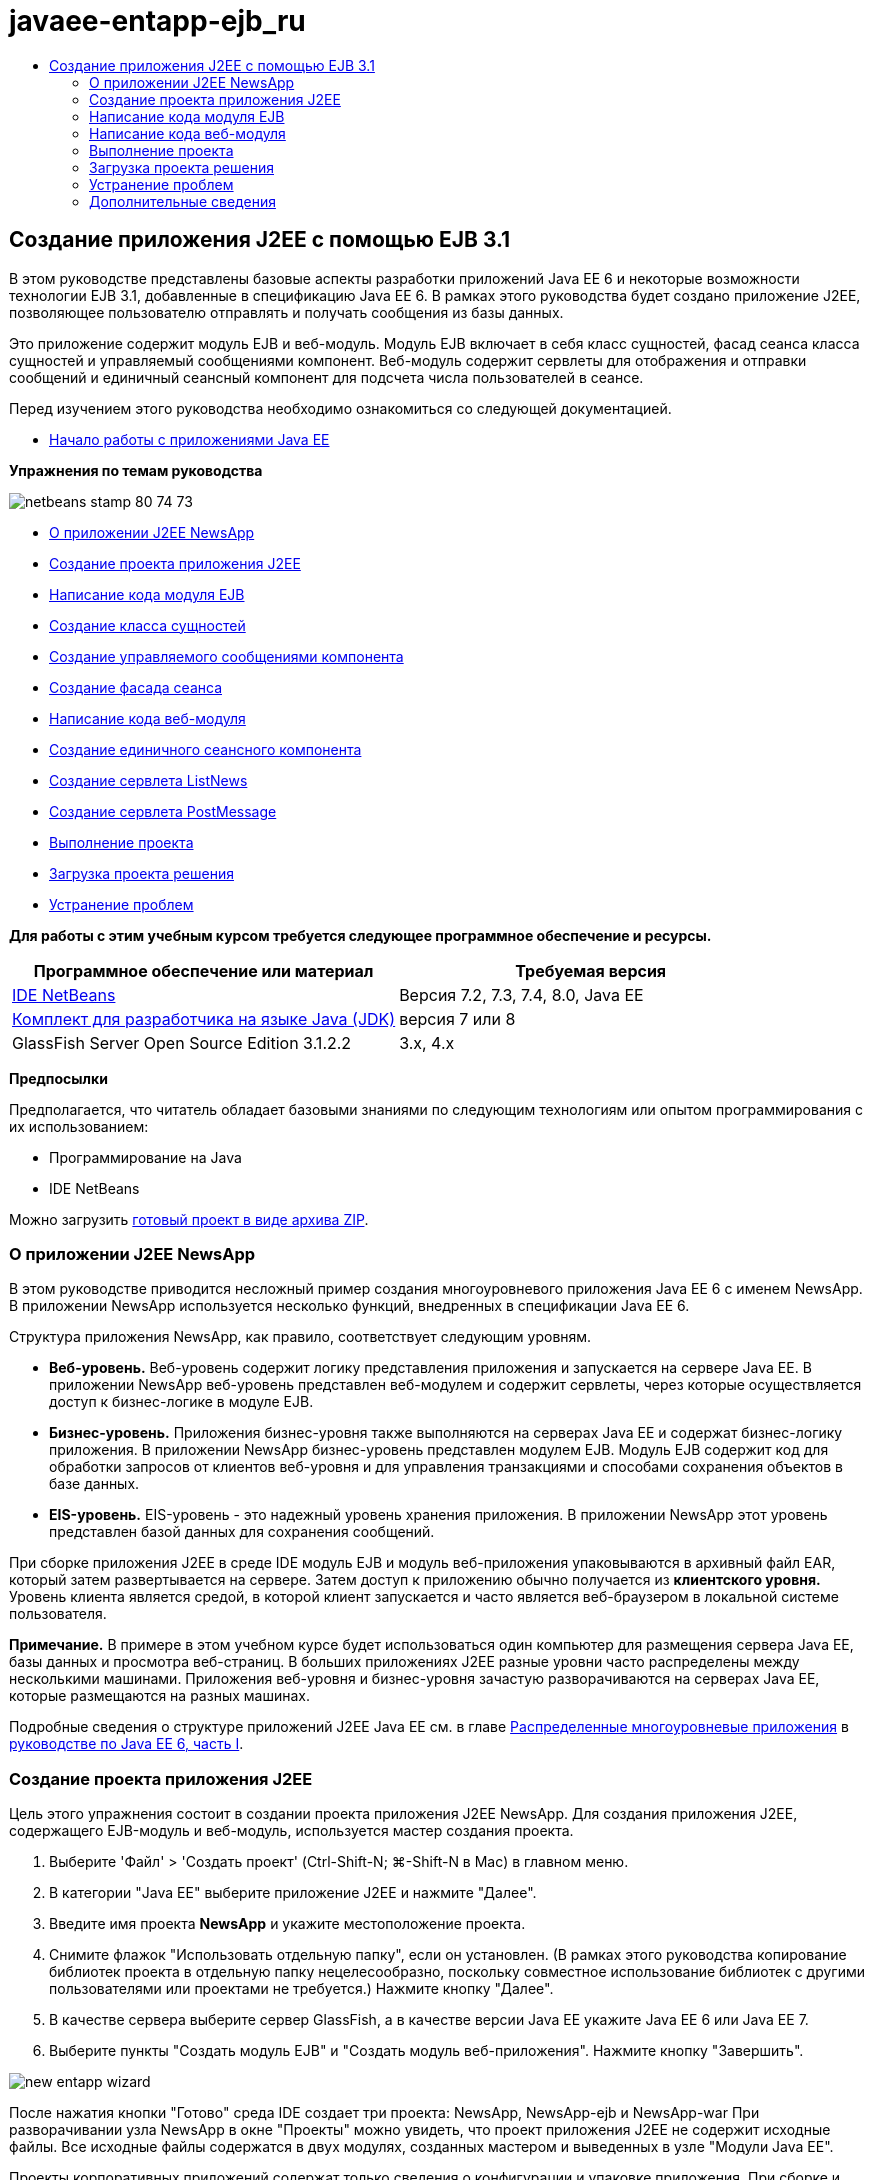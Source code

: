 // 
//     Licensed to the Apache Software Foundation (ASF) under one
//     or more contributor license agreements.  See the NOTICE file
//     distributed with this work for additional information
//     regarding copyright ownership.  The ASF licenses this file
//     to you under the Apache License, Version 2.0 (the
//     "License"); you may not use this file except in compliance
//     with the License.  You may obtain a copy of the License at
// 
//       http://www.apache.org/licenses/LICENSE-2.0
// 
//     Unless required by applicable law or agreed to in writing,
//     software distributed under the License is distributed on an
//     "AS IS" BASIS, WITHOUT WARRANTIES OR CONDITIONS OF ANY
//     KIND, either express or implied.  See the License for the
//     specific language governing permissions and limitations
//     under the License.
//

= javaee-entapp-ejb_ru
:jbake-type: page
:jbake-tags: old-site, needs-review
:jbake-status: published
:keywords: Apache NetBeans  javaee-entapp-ejb_ru
:description: Apache NetBeans  javaee-entapp-ejb_ru
:toc: left
:toc-title:

== Создание приложения J2EE с помощью EJB 3.1

В этом руководстве представлены базовые аспекты разработки приложений Java EE 6 и некоторые возможности технологии EJB 3.1, добавленные в спецификацию Java EE 6. В рамках этого руководства будет создано приложение J2EE, позволяющее пользователю отправлять и получать сообщения из базы данных.

Это приложение содержит модуль EJB и веб-модуль. Модуль EJB включает в себя класс сущностей, фасад сеанса класса сущностей и управляемый сообщениями компонент. Веб-модуль содержит сервлеты для отображения и отправки сообщений и единичный сеансный компонент для подсчета числа пользователей в сеансе.

Перед изучением этого руководства необходимо ознакомиться со следующей документацией.

* link:javaee-gettingstarted.html[Начало работы с приложениями Java EE]

*Упражнения по темам руководства*

image:netbeans-stamp-80-74-73.png[title="Содержимое этой страницы применимо к IDE NetBeans 7.2, 7.3, 7.4 и 8.0"]

* link:#intro[О приложении J2EE NewsApp]
* link:#Exercise_1[Создание проекта приложения J2EE]
* link:#Exercise_2[Написание кода модуля EJB]
* link:#Exercise_2a[Создание класса сущностей]
* link:#Exercise_2b[Создание управляемого сообщениями компонента]
* link:#Exercise_2c[Создание фасада сеанса]
* link:#Exercise_3[Написание кода веб-модуля]
* link:#Exercise_3a[Создание единичного сеансного компонента]
* link:#Exercise_3b[Создание сервлета ListNews]
* link:#Exercise_3c[Создание сервлета PostMessage]
* link:#Exercise_4[Выполнение проекта]
* link:#Exercise_5[Загрузка проекта решения]
* link:#Exercise_6[Устранение проблем]

*Для работы с этим учебным курсом требуется следующее программное обеспечение и ресурсы.*

|===
|Программное обеспечение или материал |Требуемая версия 

|link:https://netbeans.org/downloads/index.html[IDE NetBeans] |Версия 7.2, 7.3, 7.4, 8.0, Java EE 

|link:http://www.oracle.com/technetwork/java/javase/downloads/index.html[Комплект для разработчика на языке Java (JDK)] |версия 7 или 8 

|GlassFish Server Open Source Edition 3.1.2.2 |3.x, 4.x 
|===

*Предпосылки*

Предполагается, что читатель обладает базовыми знаниями по следующим технологиям или опытом программирования с их использованием:

* Программирование на Java
* IDE NetBeans

Можно загрузить link:https://netbeans.org/projects/samples/downloads/download/Samples/JavaEE/NewsAppEE6.zip[готовый проект в виде архива ZIP].

=== О приложении J2EE NewsApp

В этом руководстве приводится несложный пример создания многоуровневого приложения Java EE 6 с именем NewsApp. В приложении NewsApp используется несколько функций, внедренных в спецификации Java EE 6.

Структура приложения NewsApp, как правило, соответствует следующим уровням.

* *Веб-уровень.* Веб-уровень содержит логику представления приложения и запускается на сервере Java EE. В приложении NewsApp веб-уровень представлен веб-модулем и содержит сервлеты, через которые осуществляется доступ к бизнес-логике в модуле EJB.
* *Бизнес-уровень.* Приложения бизнес-уровня также выполняются на серверах Java EE и содержат бизнес-логику приложения. В приложении NewsApp бизнес-уровень представлен модулем EJB. Модуль EJB содержит код для обработки запросов от клиентов веб-уровня и для управления транзакциями и способами сохранения объектов в базе данных.
* *EIS-уровень.* EIS-уровень - это надежный уровень хранения приложения. В приложении NewsApp этот уровень представлен базой данных для сохранения сообщений.

При сборке приложения J2EE в среде IDE модуль EJB и модуль веб-приложения упаковываются в архивный файл EAR, который затем развертывается на сервере. Затем доступ к приложению обычно получается из *клиентского уровня.* Уровень клиента является средой, в которой клиент запускается и часто является веб-браузером в локальной системе пользователя.

*Примечание.* В примере в этом учебном курсе будет использоваться один компьютер для размещения сервера Java EE, базы данных и просмотра веб-страниц. В больших приложениях J2EE разные уровни часто распределены между несколькими машинами. Приложения веб-уровня и бизнес-уровня зачастую разворачиваются на серверах Java EE, которые размещаются на разных машинах.

Подробные сведения о структуре приложений J2EE Java EE см. в главе link:http://download.oracle.com/javaee/6/tutorial/doc/bnaay.html[Распределенные многоуровневые приложения] в link:http://download.oracle.com/javaee/6/tutorial/doc/[руководстве по Java EE 6, часть I].

=== Создание проекта приложения J2EE

Цель этого упражнения состоит в создании проекта приложения J2EE NewsApp. Для создания приложения J2EE, содержащего EJB-модуль и веб-модуль, используется мастер создания проекта.

1. Выберите 'Файл' > 'Создать проект' (Ctrl-Shift-N; ⌘-Shift-N в Mac) в главном меню.
2. В категории "Java EE" выберите приложение J2EE и нажмите "Далее".
3. Введите имя проекта *NewsApp* и укажите местоположение проекта.
4. Снимите флажок "Использовать отдельную папку", если он установлен.
(В рамках этого руководства копирование библиотек проекта в отдельную папку нецелесообразно, поскольку совместное использование библиотек с другими пользователями или проектами не требуется.)
Нажмите кнопку "Далее".
5. В качестве сервера выберите сервер GlassFish, а в качестве версии Java EE укажите Java EE 6 или Java EE 7.
6. Выберите пункты "Создать модуль EJB" и "Создать модуль веб-приложения". Нажмите кнопку "Завершить".

image:new-entapp-wizard.png[title="Мастер создания проектов"]

После нажатия кнопки "Готово" среда IDE создает три проекта: NewsApp, NewsApp-ejb и NewsApp-war При разворачивании узла NewsApp в окне "Проекты" можно увидеть, что проект приложения J2EE не содержит исходные файлы. Все исходные файлы содержатся в двух модулях, созданных мастером и выведенных в узле "Модули Java EE".

Проекты корпоративных приложений содержат только сведения о конфигурации и упаковке приложения. При сборке и запуске корпоративного приложения IDE создает архив EAR и развертывает этот архив EAR на сервере. В некоторых случаях проект корпоративного приложения может содержать файлы дескриптора развертывания с дополнительными сведениями, но файлы дескриптора развертывания не требуются при создании корпоративных приложений Java EE, развертываемых на сервере GlassFish.

image:ejb-projectswindow.png[title="Окно 'Проекты', в котором отображается структура приложения"]

=== Написание кода модуля EJB

В этом упражнении будет создан класс сущностей, управляемый сообщениями компонент и фасад сеанса в модуле EJB. Также будет создана единица сохранения состояния для обеспечения контейнера информацией об источнике данных и о способах управления сущностями, а также ресурсы службы передачи сообщений Java (Java Message Service, JMS), используемые управляемым сообщениями компонентом.

==== Создание класса сущности

В этом упражнении будет создан класс сущностей `NewsEntity`. Класс сущностей – это простой класс Java, как правило, соответствующий таблице в базе данных. При создании класса сущностей в среде IDE для определения класса как класса сущностей добавляется аннотация `@Entity`. После создания класса в нем создаются поля для представления требуемых данных в таблице.

Каждый класс сущностей должен иметь первичный ключ. При создании класса сущностей в среде IDE добавляется аннотация `@Id` для объявления, какое поле необходимо использовать в качестве первичного ключа. Также в среде IDE добавляется аннотация `@GeneratedValue` и указывается стратегия создания ключей для первичного идентификатора.

Для создания класса `NewsEntity` выполните следующие действия.

1. Щелкните правой кнопкой мыши модуль EJB в окне "Проекты" и выберите "Создать > Прочее" для открытия мастера создания файла.
2. Выберите "Класс сущностей" из категории "Сохранение состояния" и нажмите "Далее".
3. В поле "Имя класса" введите *NewsEntity*.
4. В поле Package ("Пакет") введите *ejb*.
5. В мастере создания класса сущностей оставьте тип первичного ключа `Long`.
6. Выберите команду "Создать блок сохранения состояния". Нажмите кнопку "Далее".
7. Оставьте имя блока сохранения состояния по умолчанию.
8. Для Поставщика сохранения состояния выберите `EclipseLink (JPA2.0)(по умолчанию)`.
9. В поле "Источник данных" укажите источник данных (например, выберите `jdbc/sample`, если необходимо использовать JavaDB).
10. Убедитесь в том, что для блока сохранения состояния используется интерфейс API транзакций Java и что для стратегии создания таблиц установлено значение "Создать", т. е. таблицы на основе классов сущностей создаются при развертывании приложения.
image:new-pu-wizard.png[title="Панель 'Поставщик и база данных'"]
11. Нажмите кнопку "Завершить".

При нажатии кнопки "Завершить" в среде IDE будет создан файл `persistence.xml` и класс сущностей `NewsEntity.java`. `NewsEntity.java` будет открыт средой IDE в редакторе исходного кода.

В редакторе исходного кода выполните следующие действия.

1. Добавьте к классу следующие объявления полей:
[source,java]
----

private String title;
private String body;
----
2. Щелкните правой кнопкой мыши в редакторе исходного кода, выберите пункт "Вставить код" (Alt-Insert; Ctrl-I на Mac) и выберите пункт "Методы получения и установки", чтобы открыть диалоговое окно "Создать методы получения и установки".
3. В диалоговом окне выберите поля `body` и `title`. Нажмите кнопку "Создать".
image:ejb-gettersetter.png[title="Диалоговое окно 'Создание методов получения и установки'"]

При нажатии кнопки "Создать" в среде IDE добавляются методы получения и установки для полей.

4. Сохраните изменения в `NewsEntity.java`.

`NewsEntity.java` можно закрыть.

Для получения подробных сведений о классах сущностей см. главу link:http://java.sun.com/javaee/6/docs/tutorial/doc/bnbpz.html[Введение в интерфейс API сохранения состояния Java] в link:http://download.oracle.com/javaee/6/tutorial/doc/[Руководство по Java EE 6. Часть I].

==== Создание управляемого сообщениями компонента

В этом упражнении используется мастер создания управляемого сообщениями компонента NewMessage в модуле EJB. Кроме того, с помощью этого мастера можно создавать необходимые ресурсы JMS. Управляемый сообщениями компонент предназначен для получения и обработки сообщений, передаваемых в очередь сервлетом в веб-модуле.

Для создания управляемого сообщениями компонента выполните следующие действия:

1. Щелкните правой кнопкой мыши модуль EJB в окне "Проекты" и выберите "Создать > Прочее" для открытия мастера создания файла.
2. В категории "Enterprise JavaBeans" выберите тип файла "Компонент, определяемый сообщениями". Нажмите кнопку "Далее".
3. В поле "Имя EJB" введите *NewMessage*.
4. В раскрывающемся списке "Пакет" выберите `ejb`.
5. Для открытия диалогового окна "Добавление адресата сообщения" нажмите кнопку "Добавить" рядом с полем "Адресат проекта".
6. В диалоговом окне "Добавление адресата сообщения" введите *jms/NewMessage* и выберите "Очередь" для типа адресата. Нажмите кнопку "ОК".
7. Подтвердите, что адресат проекта выбран правильно. Нажмите кнопку "Завершить".
image:ejb-newmessage.png[title="Мастер создания компонентов, управляемых сообщениями"]

При нажатии кнопки "Завершить" в редакторе исходного кода откроется класс компонента `NewMessage.java`. При этом в среде IDE добавляется аннотация `@MessageDriven` и свойства настройки для класса.

[source,java]
----

       
@MessageDriven(mappedName = "jms/NewMessage", activationConfig =  {
        @ActivationConfigProperty(propertyName = "acknowledgeMode", propertyValue = "Auto-acknowledge"),
        @ActivationConfigProperty(propertyName = "destinationType", propertyValue = "javax.jms.Queue")
    })
public class NewMessage implements MessageListener {
----

Аннотация `@MessageDriven` указывает на то, что данный компонент является управляемым сообщениями, а также определяет ресурс JMS, используемый компонентом. При создании класса в среде IDE отображаемое имя ресурса (`jms/NewMessage`) определяется на основе имени класса (`NewMessage.java`). Ресурс JMS привязан к имени JNDI адресата, от которого в компонент поступают сообщения. Мастер создания управляемых сообщениями компонентов также добавляет в файл `glassfish-resources.xml` информацию о ресурсах JMS. Для указания ресурсов JMS не требуется настраивать дескрипторы развертывания. Если в среде IDE для развертывания приложения на сервере GlassFish выбрать операцию "Выполнить", то ресурсы JMS создаются на сервере при развертывании.

В спецификации EJB предусмотрена возможность ввода ресурсов непосредственно в класс с помощью аннотаций. В следующем примере показано, как можно использовать аннотации для ввода в класс ресурса `MessageDrivenContext`, а затем ресурса `PersistenceContext`, который используется в интерфейсе API EntityManager для управления устойчивыми экземплярами сущностей. В редакторе исходного кода к классу будут добавлены аннотации.

1. Введите в класс ресурс `MessageDrivenContext` посредством добавления к классу следующего аннотированного поля (выделено полужирным шрифтом):
[source,java]
----

public class NewMessage implements MessageListener {

*@Resource
private MessageDrivenContext mdc;*
----
2. Добавьте диспетчер сущностей в класс, щелкнув правой кнопкой мыши в коде и выбрав 'Вставить код' (Alt-Insert, Ctrl-I в Mac) и выбрав 'Использовать диспетчер сущностей' из всплывающего меню. В среде IDE к исходному коду добавляется следующая аннотация `@PersistenceContext`.
[source,java]
----

@PersistenceContext(unitName = "NewsApp-ejbPU")
private EntityManager em;
----
Кроме того, в среде IDE создается следующий метод `persist`.
[source,java]
----

public void persist(Object object) {
    em.persist(object);
}
----
3. Для изменения имени на `save` измените метод `persist`. В результате метод должен выглядеть следующим образом:
[source,java]
----

public void *save*(Object object) {     
    em.persist(object);
}
----
4. Измените метод `onMessage` путем добавления следующих строк кода (выделено полужирным шрифтом) в тело метода.
[source,java]
----

public void onMessage(Message message) {
    *ObjectMessage msg = null;
    try {
        if (message instanceof ObjectMessage) {
            msg = (ObjectMessage) message;
            NewsEntity e = (NewsEntity) msg.getObject();
            save(e);            
        }
    } catch (JMSException e) {
        e.printStackTrace();
        mdc.setRollbackOnly();
    } catch (Throwable te) {
        te.printStackTrace();
    }*
}
----
5. Щелкните правой кнопкой мыши в редакторе и выберите 'Исправить выражения импорта' (Alt-Shift-I; ⌘-Shift-I в Mac) для создания необходимых операторов импорта. Сохраните изменения.

*Примечание.* При создании операторов импорта необходимо *убедиться в импорте библиотек `javax.jms` и `javax.annotation.Resource`*.

Подробные сведения об управляемых сообщениями компонентах приведены в главе link:http://java.sun.com/javaee/6/docs/tutorial/doc/gipko.html[Что такое управляемый сообщениями компонент?] в link:http://download.oracle.com/javaee/6/tutorial/doc/[руководстве по Java EE 6. Часть I].

==== Создание фасада сеанса

В этом упражнении будет создан фасад сеанса для класса сущностей NewsEntity. В спецификации EJB 3.0 упрощено создание сеансных компонентов за счет сокращения объема работ по написанию кода и добавления возможности использования аннотаций для объявления класса как сеансного компонента. Кроме того, в спецификации EJB 3.1 упрощены требования к сеансным компонентам, поскольку выбор бизнес-интерфейсов не является обязательным. Локальные клиенты получают доступ к сеансным компонентам посредством представления с локальным интерфейсом или без интерфейса. В рамках этого руководства будет создан интерфейс для такого компонента. Сервлеты в веб-приложении получают доступ к компоненту через представление без интерфейса.

Для создания фасада сеанса выполните следующие действия:

1. Щелкните модуль EJB правой кнопкой мыши и выберите команду "Создать" > "Другие".
2. Из категории "Сохранение состояния" выберите "Сеансные компоненты для классов сущностей". Нажмите кнопку "Далее".
3. Из списка доступных классов сущностей выберите `ejb.NewsEntity` и нажмите кнопку "Добавить", чтобы переместить класс на панель "Выбранные классы сущностей". Нажмите кнопку "Далее".
4. Убедитесь в том, что для параметра "Пакет" установлено значение `ejb`. Нажмите кнопку "Завершить".
image:ejb-sessionforentity.png[title="Мастер создания компонентов, управляемых сообщениями"]

При нажатии кнопки "Готово" среда IDE создает класс фасада сеанса `NewsEntityFacade.java` и `AbstractFacade.java` и открывает файлы в редакторе. Как видите из созданного кода, аннотация `@Stateless` используется для объявления `NewsEntityFacade.java` в качестве простого сеансного компонента без сохранения состояния. Также в среде IDE добавляется аннотация `PersistenceContext` для внедрения ресурса непосредственно в элемент сеансного компонента. Класс `NewsEntityFacade.java` расширяет класс `AbstractFacade.java`, который содержит бизнес-логику и управляет транзакцией.

*Примечание.* Удаленный интерфейс все еще является обязательным, если доступ к компонентам будет осуществляться с использованием удаленных клиентов.

Для получения подробных сведений о сеансных компонентах см. главу link:http://java.sun.com/javaee/6/docs/tutorial/doc/gipjg.html[Что такое сеансный компонент?] в link:http://download.oracle.com/javaee/6/tutorial/doc/[руководстве по Java EE 6, часть I].

=== Написание кода веб-модуля

В примере в этом разделе будет создано два сервлета в веб-модуле. Сервлет ListNews извлекает сообщения из базы данных через фасад сущностей в модуле EJB. Сервлет PostMessage используется для отправки сообщений JMS.

Кроме того, в примере в этом разделе будет создан единичный сеансный компонент в веб-модуле для подсчета количества пользователей, участвующих в настоящий момент в этом сеансе. Спецификация EJB 3.1 позволяет создавать компоненты EJB в веб-приложениях. В версиях EJB, предшествующих 3.1, все компоненты EJB должны были находиться в модулях EJB.

==== Создание единичного сеансного компонента

В спецификацию EJB 3.1 добавлена возможность использования аннотации `@Singleton`, которая обеспечивает упрощенное создание единичных сеансных компонентов. В EJB 3.1 также определяются дополнительные аннотации для свойств настройки единичных сеансных компонентов, например, при создании экземпляра для компонента.

После создания экземпляра единичного сеансного компонента данный компонент доступен в жизненном цикле приложения. Как понятно из его названия, в приложении может быть только один экземпляр единичного сеансного компонента. Аналогично сеансным компонентам без сохранения состояния единичные сеансные компоненты могут иметь несколько клиентов.

Для создания единичного сеансного компонента выполните следующие действия.

1. Для открытия мастера создания файла щелкните веб-модуль правой кнопкой мыши и выберите "Создать" > "Другие".
2. Выберите "Сеансный компонент" в категории Enterprise JavaBeans. Нажмите кнопку "Далее".
3. В поле "Имя EJB" введите *SessionManagerBean*.
4. В качестве имени параметра "Пакет" введите *ejb*.
5. Выберите "Единичный". Нажмите кнопку "Завершить".
image:ejb-newsingleton.png[title="Создание отдельного компонента в мастере создания компонентов сеансов"]

При нажатии кнопки "Завершить" в среде IDE будет создан класс единичного сеансного компонента, который откроется в редакторе. При этом в среде IDE добавляется аннотация `@Singleton` к классу для объявления единичного сеансного компонента. В мастере также создается аннотация `@LocalBean` для класса.

[source,java]
----

@Singleton
@LocalBean
public class SessionManagerBean {

}
----

1. Создайте аннотацию `@WebListener` для класса и реализуйте `HttpSessionListener`.
[source,java]
----

@Singleton
@LocalBean
*@WebListener*
public class SessionManagerBean *implements HttpSessionListener*{

}
----

Аннотация `@WebListener` является частью интерфейса API сервлета 3.0 и позволяет реализовать прослушивающий процесс непосредственно в коде.

При реализации `HttpSessionListener` в среде IDE в поле отображается предупреждение.

2. Щелкните значок предупреждения в левом поле и выберите "Реализовать все абстрактные методы".
image:ejb-implementabstract.png[title="Подсказка редактора о реализации абстрактных методов"]

В среде IDE добавляются методы `sessionCreated` и `sessionDestroyed`.

3. Добавьте статическое поле `counter` и установите начальное значение на `0`.
[source,java]
----

@LocalBean
@WebListener
public class SessionManagerBean implements HttpSessionListener{
    *private static int counter = 0;*
----
4. Измените созданные тела методов `sessionCreated` и `sessionDestroyed` для увеличения значения поля при запуске нового сеанса и для уменьшения значения при завершении сеанса. Значение сохраняется в поле `counter`.
[source,java]
----

public void sessionCreated(HttpSessionEvent se) {
    *counter++;*
}

public void sessionDestroyed(HttpSessionEvent se) {
    *counter--;*
}
----
5. Добавьте следующий метод, возвращающий текущее значение поля `counter`.
[source,java]
----

public int getActiveSessionsCount() {
        return counter;
    }
----

Этот метод вызывается из сервлета для отображения текущего количества пользователей/открытых сеансов.

6. Сохраните изменения.

Теперь код сеансного компонента должен выглядеть следующим образом.

[source,java]
----

@Singleton
@LocalBean
@WebListener
public class SessionManagerBean implements HttpSessionListener {
    private static int counter = 0;

    public void sessionCreated(HttpSessionEvent se) {
        counter++;
    }

    public void sessionDestroyed(HttpSessionEvent se) {
        counter--;
    }

    public int getActiveSessionsCount() {
        return counter;
    }

}
----

Подробные сведения об единичных сеансных компонентах см. в главе link:http://java.sun.com/javaee/6/docs/tutorial/doc/gipjg.html[Что такое сеансный компонент?] в link:http://download.oracle.com/javaee/6/tutorial/doc/[руководстве по Java EE 6, часть I].

==== Создание сервлета `ListNews`

В этом упражнении будет создан простой сервлет для отображения сохраненных сообщений. Аннотации используются для вызова компонента EJB NewsEntityFacade из сервлета.

1. Щелкните проект веб-модуля правой кнопкой мыши и выберите "Создать" > "Сервлет".
2. В поле "Имя класса" введите *ListNews*.
3. В качестве имени параметра "Пакет" введите *web*. Нажмите кнопку "Завершить".

При нажатии кнопки "Готово" класс `ListNews.java` будет открыт в редакторе исходного кода. В редакторе исходного кода выполните следующие шаги.

1. Щелкните правой кнопкой мыши в редакторе исходного кода, выберите пункт "Вставить код" (Alt-Insert; Ctrl-I на Mac) и выберите пункт "Вызов компонента EJB".
2. В диалоговом окне "Вызов компонента EJB" разверните узел NewsApp-ejb и выберите NewsEntityFacade. Нажмите кнопку "ОК".

В среде IDE добавляется аннотация `@EJB` для ввода компонента EJB.

3. Используйте диалоговое окно "Вызов компонента EJB" еще раз для ввода компонента SessionManagerBean в узел NewsApp-war.

В коде можно увидеть следующие аннотации для ввода двух компонентов EJB.

[source,java]
----

@WebServlet(name = "ListNews", urlPatterns = {"/ListNews"})
public class ListNews extends HttpServlet {

    @EJB
    private SessionManagerBean sessionManagerBean;
    @EJB
    private NewsEntityFacade newsEntityFacade;
                
----

Кроме того, можно увидеть, что аннотация `@WebServlet` используется для объявления класса сервлета и для указания имени сервлета. Аннотация `@WebServlet` является частью интерфейса API сервлета 3.0, представленного в спецификации Java EE 6. Сервлеты можно определить с помощью аннотации вместо дескриптора развертывания в `web.xml`. Приложение NewsApp не содержит `web.xml`.

4. В методе `processRequest` добавьте следующий код (выделено полужирным шрифтом) для возврата к текущему сеансу или создания нового.
[source,java]
----

protected void processRequest(HttpServletRequest request, HttpServletResponse response)
        throws ServletException, IOException {
        *request.getSession(true);*
        response.setContentType("text/html;charset=UTF-8");
----
5. Добавьте следующий код (выделен жирным шрифтом) к методу `processRequest` для вывода сообщений и добавления ссылки на сервлет PostMessage. (При необходимости удалите знак комментария для кода в методе.)
[source,xml]
----

out.println("<h1>Servlet ListNews at " + request.getContextPath () + "</h1>");

*List news = newsEntityFacade.findAll();
for (Iterator it = news.iterator(); it.hasNext();) {
    NewsEntity elem = (NewsEntity) it.next();
    out.println(" *"+elem.getTitle()+" *<br />");
    out.println(elem.getBody()+"<br /> ");
}
out.println("<a href='PostMessage'>Add new message</a>");*

out.println("</body>");
                    
----
6. Добавьте следующий код (выделено полужирным шрифтом) для получения и отображения количества пользователей/открытых сеансов.
[source,xml]
----

out.println("<a href='PostMessage'>Add new message</a>");

*out.println("<br><br>");
out.println(sessionManagerBean.getActiveSessionsCount() + " user(s) reading the news.");*

out.println("</body>");
                    
----
7. Нажмите сочетание клавиш Ctrl+Shift+I для создания обязательных операторов импорта для класса. При создании операторов импорта может потребоваться *импортировать библиотеки `java.util`*.
8. Сохраните измененный файл.

==== Создание сервлета `PostMessage`

В этом упражнении будет создан сервлет `PostMessage`, используемый для отправки сообщений. Для добавления созданных ресурсов JMS непосредственно в сервлет используются аннотации с указанием имени переменной и имени, на которое она отображается. Затем необходимо написать код для отправки сообщения JMS и код для формы HTML, предназначенной для добавления сообщения.

1. Щелкните проект веб-модуля правой кнопкой мыши и выберите "Создать" > "Сервлет".
2. В поле "Имя класса" введите `PostMessage`.
3. Для имени параметра "Пакет" введите `web` и нажмите "Завершить".

При нажатии кнопки "Готово" в редакторе исходного кода будет открыт класс `PostMessage.java`. В редакторе исходного кода выполните следующие шаги.

1. Используйте аннотации для ввода ресурсов `ConnectionFactory` и `Queue` путем добавления следующих объявлений полей (выделено полужирным шрифтом):
[source,java]
----

@WebServlet(name="PostMessage", urlPatterns={"/PostMessage"})
public class PostMessage extends HttpServlet {                
    *@Resource(mappedName="jms/NewMessageFactory")
    private  ConnectionFactory connectionFactory;

    @Resource(mappedName="jms/NewMessage")
    private  Queue queue;*
----
2. Теперь создадим код для передачи сообщения JMS путем добавления в метод `processRequest` следующих строк кода, выделенных полужирным шрифтом:
[source,java]
----

response.setContentType("text/html;charset=UTF-8");

// Add the following code to send the JMS message
*String title=request.getParameter("title");
String body=request.getParameter("body");
if ((title!=null) &amp;&amp; (body!=null)) {
    try {
        Connection connection = connectionFactory.createConnection();
        Session session = connection.createSession(false, Session.AUTO_ACKNOWLEDGE);
        MessageProducer messageProducer = session.createProducer(queue);

        ObjectMessage message = session.createObjectMessage();
        // here we create NewsEntity, that will be sent in JMS message
        NewsEntity e = new NewsEntity();
        e.setTitle(title);
        e.setBody(body);

        message.setObject(e);                
        messageProducer.send(message);
        messageProducer.close();
        connection.close();
        response.sendRedirect("ListNews");

    } catch (JMSException ex) {
        ex.printStackTrace();
    }
}*
                        
PrintWriter out = response.getWriter();
                    
----
3. Добавьте следующие строки (выделены жирным шрифтом) к методу `processRequest`, чтобы добавить веб-форму добавления сообщения. (При необходимости, уберите знак комментария для вывода кода HTML)
[source,xml]
----

out.println("Servlet PostMessage at " + request.getContextPath() + "</h1>");

// The following code adds the form to the web page
*out.println("<form>");
out.println("Title: <input type='text' name='title'><br/>");
out.println("Message: <textarea name='body'></textarea><br/>");
out.println("<input type='submit'><br/>");
out.println("</form>");*

out.println("</body>");
                
----
4. Нажмите сочетание клавиш Ctrl+Shift+I для создания обязательных операторов импорта для класса.

*Примечание.* При выборе библиотек для импорта для `Connection`, `ConnectionFactory`, `Session` и `Queue`, *убедитесь, что импортируются библиотеки `javax.jms`*.

image:import-jms.png[title="Выберите библиотеки JMS в диалоговом окне 'Исправить все выражения импорта'"]
5. Сохраните измененный файл.

=== Выполнение проекта

Теперь проект можно выполнить. При выполнении проекта страница с сервлетом `ListNews` должна открыться в браузере. Для этого в диалоговом окне "Свойства" для приложения J2EE вводится URL-адрес. Это относительный URL-адрес, связанный с контекстным путем к приложению. После ввода относительного URL-адреса приложение можно собрать, развернуть и запустить в окне "Проекты".

Для указания относительного URL-адреса и запуска приложения необходимо выполнить следующие действия:

1. В окне 'Проекты' щелкните правой кнопкой мыши узел приложения корпоративного уровня NewsApp и выберите во всплывающем меню 'Свойства'.
2. В панели "Категории" выберите "Выполнить".
3. В текстовое поле "Относительный URL-адрес" введите */ListNews*.
4. Нажмите кнопку "ОК".
5. В окне 'Проекты' щелкните правой кнопкой мыши узел приложения корпоративного уровня NewsApp и выберите 'Выполнить'.

При выполнении проекта в браузере откроется сервлет `ListNews`. В нем отображается список сообщений в базе данных. При первом выполнении проекта база данных пуста, но сообщение можно добавить путем щелчка по ссылке "Добавить сообщение".

image:ejb-browser1.png[title="Страница сервлета ListNews"]

При добавлении сообщения с помощью сервлета `PostMessage` оно передается на постоянное хранение в управляемый сообщениями компонент. Для просмотра сообщений в базе данных вызывается сервлет `ListNews`. Список сообщений в базе данных, извлеченных сервлетом `ListNews`, часто выводится без нового сообщения, поскольку служба передачи сообщений работает асинхронно.

=== Загрузка проекта решения

Решение для данного учебного курса в виде проекта можно загрузить несколькими способами.

* Загрузите link:https://netbeans.org/projects/samples/downloads/download/Samples%252FJavaEE%252FNewsAppEE6.zip[архив завершенного проекта в формате zip].
* Выполните проверку исходных файлов проекта на выходе из примеров NetBeans, выполнив перечисленные ниже действия.
1. Выберите в главном меню "Группа > Subversion > Проверить".
2. В диалоговом окне "Проверка" введите следующий URL-адрес репозитория:
`https://svn.netbeans.org/svn/samples~samples-source-code`
Нажмите кнопку "Далее".
3. Нажмите кнопку Browse ("Обзор") для открытия диалогового окна Browse Repository Folders ("Обзор папок репозитория").
4. Разверните корневой узел и выберите *samples/javaee/NewsAppEE6*. Нажмите кнопку "ОК".
5. Укажите локальную папку для исходных файлов (папка должна быть пустой).
6. Нажмите кнопку "Завершить".

После нажатия кнопки "Готово" среда IDE инициализирует локальную папку в качестве репозитория Subversion и выполняет проверку исходных файлов проекта на выходе.

7. Щелкните команду "Открыть проект" в диалоговом окне, которое появится после завершения проверки.

*Примечания.*

* Для получения исходных файлов на редактирование требуется клиент Subversion. For more about installing Subversion, see the section on link:../ide/subversion.html#settingUp[Setting up Subversion] in the link:../ide/subversion.html[Guide to Subversion in IDE NetBeans].

=== Устранение проблем

Ниже приводится ряд проблем, которые могут возникнуть при создании проекта.

==== Проблема с ресурсами JMS

При создании ресурсов JMS с помощью мастера в окне вывода может появиться следующее сообщение об ошибке сервера:

[source,java]
----

[com.sun.enterprise.connectors.ConnectorRuntimeException:
                    JMS resource not created : jms/Queue]
                
----

Это сообщение указывает на то, что ресурс JMS не создан или не зарегистрирован на сервере приложений. Для проверки, создания и изменения ресурсов JMS используйте консоль администратора сервера приложений.

Для вызова консоли администратора необходимо выполнить следующие действия.

1. Убедитесь в том, что сервер приложений запущен. Для этого разверните узел "Серверы" в окне "Службы" среды IDE. Работающий сервер обозначается зеленой стрелкой рядом с узлом сервера приложений.
2. Щелкните правой кнопкой мыши узел сервера приложений и выберите "Просмотр консоли администратора" для открытия в браузере окна входа в систему.
3. Выполните вход в систему сервера. По умолчанию используется имя пользователя `admin` и пароль `adminadmin`.
4. Разверните узлы "Ресурсы" и "Ресурсы JMS" в левом поле консоли администратора в браузере.
5. Щелкните ссылки "Фабрики подключений" и "Ресурсы адресатов" в левом поле и проверьте, зарегистрированы ли ресурсы на сервере; при необходимости внесите требуемые изменения. Если ресурсы не существуют, их можно создать при помощи консоли администратора.

Необходимо убедиться в том, что ресурс фабрики подключений JMS в сервлете PostMessage связан с правильным именем JNDI ресурса фабрики подключений JMS, зарегистрированного на сервере приложений Sun Java System Application Server.

На сервере Sun Java System Application Server должны быть зарегистрированы следующие ресурсы:

* ресурс адресата с именем JNDI `jms/NewMessage` и типом `javax.jms.Queue`;
* ресурс фабрики подключений с именем JNDI `jms/NewMessageFactory` и типом `javax.jms.QueueConnectionFactory`.


link:/about/contact_form.html?to=3&subject=Feedback:%20Creating%20an%20Enterprise%20Application%20with%20EJB%203.1[Отправить отзыв по этому учебному курсу]


=== Дополнительные сведения

For more information about using IDE NetBeans to develop Java EE applications, see the following resources:

* link:javaee-intro.html[Введение в технологию Java EE]
* link:javaee-gettingstarted.html[Начало работы с приложениями Java EE]
* link:../web/quickstart-webapps.html[Введение в разработку веб-приложений]
* link:../../trails/java-ee.html[Учебная карта по Java EE и Java Web]

Дополнительные сведения об использовании корпоративных компонентов см. в link:http://docs.oracle.com/javaee/7/tutorial/doc/ejb-intro.htm[Учебном курсе по Java EE 7].

To send comments and suggestions, get support, and keep informed on the latest developments on the IDE NetBeans Java EE development features, link:../../../community/lists/top.html[join the nbj2ee mailing list].


NOTE: This document was automatically converted to the AsciiDoc format on 2018-03-13, and needs to be reviewed.
